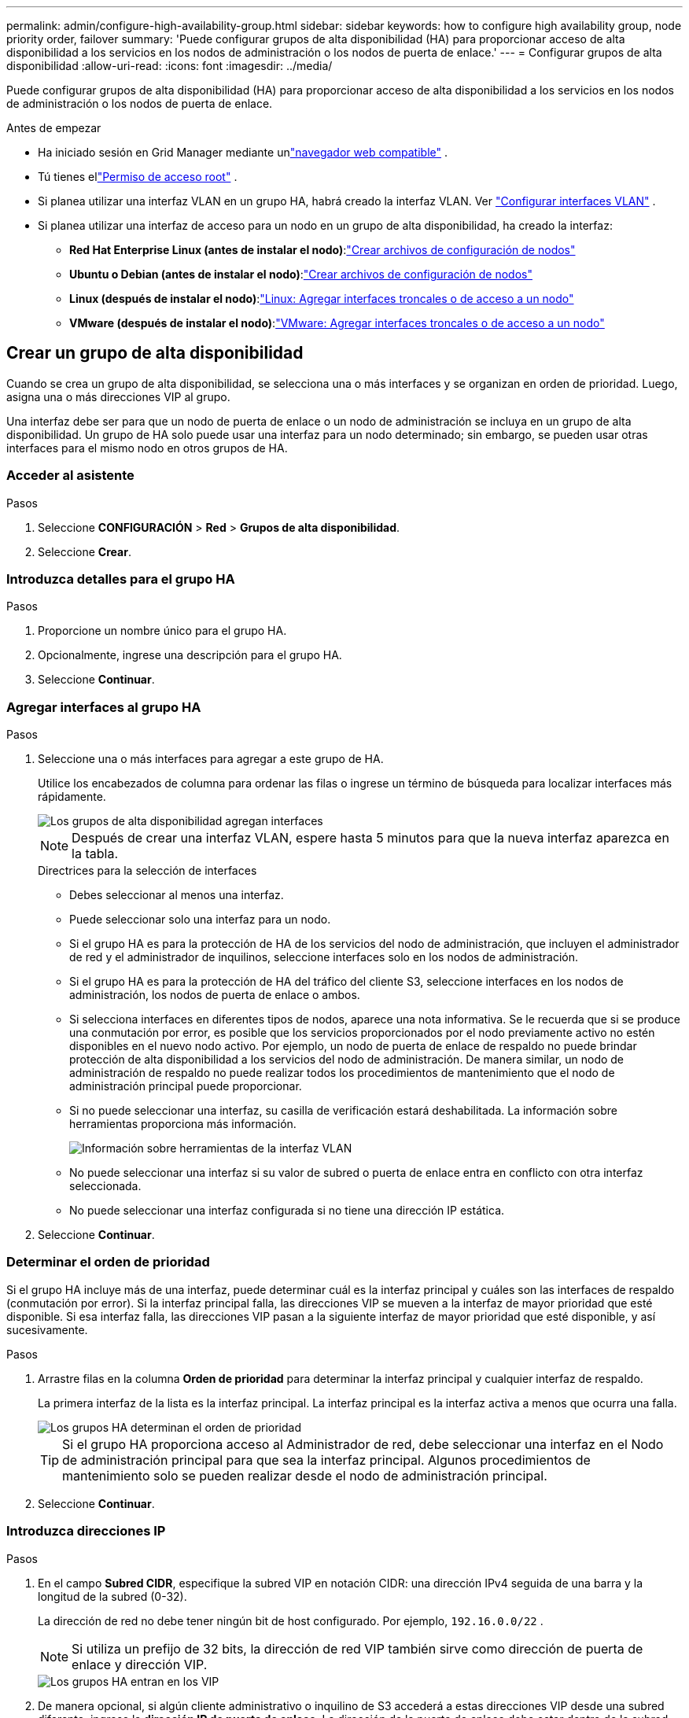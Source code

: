 ---
permalink: admin/configure-high-availability-group.html 
sidebar: sidebar 
keywords: how to configure high availability group, node priority order, failover 
summary: 'Puede configurar grupos de alta disponibilidad (HA) para proporcionar acceso de alta disponibilidad a los servicios en los nodos de administración o los nodos de puerta de enlace.' 
---
= Configurar grupos de alta disponibilidad
:allow-uri-read: 
:icons: font
:imagesdir: ../media/


[role="lead"]
Puede configurar grupos de alta disponibilidad (HA) para proporcionar acceso de alta disponibilidad a los servicios en los nodos de administración o los nodos de puerta de enlace.

.Antes de empezar
* Ha iniciado sesión en Grid Manager mediante unlink:../admin/web-browser-requirements.html["navegador web compatible"] .
* Tú tienes ellink:admin-group-permissions.html["Permiso de acceso root"] .
* Si planea utilizar una interfaz VLAN en un grupo HA, habrá creado la interfaz VLAN. Ver link:../admin/configure-vlan-interfaces.html["Configurar interfaces VLAN"] .
* Si planea utilizar una interfaz de acceso para un nodo en un grupo de alta disponibilidad, ha creado la interfaz:
+
** *Red Hat Enterprise Linux (antes de instalar el nodo)*:link:../rhel/creating-node-configuration-files.html["Crear archivos de configuración de nodos"]
** *Ubuntu o Debian (antes de instalar el nodo)*:link:../ubuntu/creating-node-configuration-files.html["Crear archivos de configuración de nodos"]
** *Linux (después de instalar el nodo)*:link:../maintain/linux-adding-trunk-or-access-interfaces-to-node.html["Linux: Agregar interfaces troncales o de acceso a un nodo"]
** *VMware (después de instalar el nodo)*:link:../maintain/vmware-adding-trunk-or-access-interfaces-to-node.html["VMware: Agregar interfaces troncales o de acceso a un nodo"]






== Crear un grupo de alta disponibilidad

Cuando se crea un grupo de alta disponibilidad, se selecciona una o más interfaces y se organizan en orden de prioridad.  Luego, asigna una o más direcciones VIP al grupo.

Una interfaz debe ser para que un nodo de puerta de enlace o un nodo de administración se incluya en un grupo de alta disponibilidad.  Un grupo de HA solo puede usar una interfaz para un nodo determinado; sin embargo, se pueden usar otras interfaces para el mismo nodo en otros grupos de HA.



=== Acceder al asistente

.Pasos
. Seleccione *CONFIGURACIÓN* > *Red* > *Grupos de alta disponibilidad*.
. Seleccione *Crear*.




=== Introduzca detalles para el grupo HA

.Pasos
. Proporcione un nombre único para el grupo HA.
. Opcionalmente, ingrese una descripción para el grupo HA.
. Seleccione *Continuar*.




=== Agregar interfaces al grupo HA

.Pasos
. Seleccione una o más interfaces para agregar a este grupo de HA.
+
Utilice los encabezados de columna para ordenar las filas o ingrese un término de búsqueda para localizar interfaces más rápidamente.

+
image::../media/ha_group_add_interfaces.png[Los grupos de alta disponibilidad agregan interfaces]

+

NOTE: Después de crear una interfaz VLAN, espere hasta 5 minutos para que la nueva interfaz aparezca en la tabla.

+
.Directrices para la selección de interfaces
** Debes seleccionar al menos una interfaz.
** Puede seleccionar solo una interfaz para un nodo.
** Si el grupo HA es para la protección de HA de los servicios del nodo de administración, que incluyen el administrador de red y el administrador de inquilinos, seleccione interfaces solo en los nodos de administración.
** Si el grupo HA es para la protección de HA del tráfico del cliente S3, seleccione interfaces en los nodos de administración, los nodos de puerta de enlace o ambos.
** Si selecciona interfaces en diferentes tipos de nodos, aparece una nota informativa.  Se le recuerda que si se produce una conmutación por error, es posible que los servicios proporcionados por el nodo previamente activo no estén disponibles en el nuevo nodo activo.  Por ejemplo, un nodo de puerta de enlace de respaldo no puede brindar protección de alta disponibilidad a los servicios del nodo de administración.  De manera similar, un nodo de administración de respaldo no puede realizar todos los procedimientos de mantenimiento que el nodo de administración principal puede proporcionar.
** Si no puede seleccionar una interfaz, su casilla de verificación estará deshabilitada.  La información sobre herramientas proporciona más información.
+
image::../media/vlan_parent_interface_tooltip.png[Información sobre herramientas de la interfaz VLAN]

** No puede seleccionar una interfaz si su valor de subred o puerta de enlace entra en conflicto con otra interfaz seleccionada.
** No puede seleccionar una interfaz configurada si no tiene una dirección IP estática.


. Seleccione *Continuar*.




=== Determinar el orden de prioridad

Si el grupo HA incluye más de una interfaz, puede determinar cuál es la interfaz principal y cuáles son las interfaces de respaldo (conmutación por error).  Si la interfaz principal falla, las direcciones VIP se mueven a la interfaz de mayor prioridad que esté disponible.  Si esa interfaz falla, las direcciones VIP pasan a la siguiente interfaz de mayor prioridad que esté disponible, y así sucesivamente.

.Pasos
. Arrastre filas en la columna *Orden de prioridad* para determinar la interfaz principal y cualquier interfaz de respaldo.
+
La primera interfaz de la lista es la interfaz principal.  La interfaz principal es la interfaz activa a menos que ocurra una falla.

+
image::../media/ha_group_determine_failover.png[Los grupos HA determinan el orden de prioridad]

+

TIP: Si el grupo HA proporciona acceso al Administrador de red, debe seleccionar una interfaz en el Nodo de administración principal para que sea la interfaz principal.  Algunos procedimientos de mantenimiento solo se pueden realizar desde el nodo de administración principal.

. Seleccione *Continuar*.




=== Introduzca direcciones IP

.Pasos
. En el campo *Subred CIDR*, especifique la subred VIP en notación CIDR: una dirección IPv4 seguida de una barra y la longitud de la subred (0-32).
+
La dirección de red no debe tener ningún bit de host configurado. Por ejemplo,  `192.16.0.0/22` .

+

NOTE: Si utiliza un prefijo de 32 bits, la dirección de red VIP también sirve como dirección de puerta de enlace y dirección VIP.

+
image::../media/ha_group_select_virtual_ips.png[Los grupos HA entran en los VIP]

. De manera opcional, si algún cliente administrativo o inquilino de S3 accederá a estas direcciones VIP desde una subred diferente, ingrese la *dirección IP de puerta de enlace*.  La dirección de la puerta de enlace debe estar dentro de la subred VIP.
+
Los usuarios clientes y administradores utilizarán esta puerta de enlace para acceder a las direcciones IP virtuales.

. Ingrese al menos una y no más de diez direcciones VIP para la interfaz activa en el grupo HA.  Todas las direcciones VIP deben estar dentro de la subred VIP y todas estarán activas al mismo tiempo en la interfaz activa.
+
Debe proporcionar al menos una dirección IPv4.  Opcionalmente, puede especificar direcciones IPv4 e IPv6 adicionales.

. Seleccione *Crear grupo HA* y seleccione *Finalizar*.
+
Se crea el grupo HA y ahora puede utilizar las direcciones IP virtuales configuradas.





=== Próximos pasos

Si va a utilizar este grupo HA para equilibrar la carga, cree un punto final del equilibrador de carga para determinar el puerto y el protocolo de red y para adjuntar los certificados necesarios. Ver link:configuring-load-balancer-endpoints.html["Configurar los puntos finales del balanceador de carga"] .



== Editar un grupo de alta disponibilidad

Puede editar un grupo de alta disponibilidad (HA) para cambiar su nombre y descripción, agregar o eliminar interfaces, cambiar el orden de prioridad o agregar o actualizar direcciones IP virtuales.

Por ejemplo, es posible que necesite editar un grupo de alta disponibilidad si desea eliminar el nodo asociado con una interfaz seleccionada en un procedimiento de desmantelamiento de sitio o nodo.

.Pasos
. Seleccione *CONFIGURACIÓN* > *Red* > *Grupos de alta disponibilidad*.
+
La página Grupos de alta disponibilidad muestra todos los grupos de alta disponibilidad existentes.

. Seleccione la casilla de verificación del grupo HA que desea editar.
. Realice una de las siguientes acciones, según lo que desee actualizar:
+
** Seleccione *Acciones* > *Editar dirección IP virtual* para agregar o eliminar direcciones VIP.
** Seleccione *Acciones* > *Editar grupo de HA* para actualizar el nombre o la descripción del grupo, agregar o eliminar interfaces, cambiar el orden de prioridad o agregar o eliminar direcciones VIP.


. Si seleccionó *Editar dirección IP virtual*:
+
.. Actualice las direcciones IP virtuales para el grupo HA.
.. Seleccione *Guardar*.
.. Seleccione *Finalizar*.


. Si seleccionó *Editar grupo HA*:
+
.. Opcionalmente, actualice el nombre o la descripción del grupo.
.. Opcionalmente, seleccione o desmarque las casillas de verificación para agregar o eliminar interfaces.
+

NOTE: Si el grupo HA proporciona acceso al Administrador de red, debe seleccionar una interfaz en el Nodo de administración principal para que sea la interfaz principal.  Algunos procedimientos de mantenimiento solo se pueden realizar desde el nodo de administración principal

.. Opcionalmente, arrastre filas para cambiar el orden de prioridad de la interfaz principal y cualquier interfaz de respaldo para este grupo de HA.
.. Opcionalmente, actualice las direcciones IP virtuales.
.. Seleccione *Guardar* y luego seleccione *Finalizar*.






== Eliminar un grupo de alta disponibilidad

Puede eliminar uno o más grupos de alta disponibilidad (HA) a la vez.


TIP: No se puede eliminar un grupo de alta disponibilidad si está vinculado a un punto final del equilibrador de carga.  Para eliminar un grupo de HA, debe quitarlo de todos los puntos finales del balanceador de carga que lo utilicen.

Para evitar interrupciones del cliente, actualice cualquier aplicación cliente S3 afectada antes de eliminar un grupo de alta disponibilidad.  Actualice cada cliente para conectarse utilizando otra dirección IP, por ejemplo, la dirección IP virtual de un grupo de HA diferente o la dirección IP que se configuró para una interfaz durante la instalación.

.Pasos
. Seleccione *CONFIGURACIÓN* > *Red* > *Grupos de alta disponibilidad*.
. Revise la columna *Puntos finales del balanceador de carga* para cada grupo de HA que desee eliminar.  Si se enumeran puntos finales del balanceador de carga:
+
.. Vaya a *CONFIGURACIÓN* > *Red* > *Puntos finales del balanceador de carga*.
.. Seleccione la casilla de verificación para el punto final.
.. Seleccione *Acciones* > *Editar modo de enlace de punto final*.
.. Actualice el modo de enlace para eliminar el grupo HA.
.. Seleccione *Guardar cambios*.


. Si no se enumeran puntos finales del balanceador de carga, seleccione la casilla de verificación para cada grupo de alta disponibilidad que desee eliminar.
. Seleccione *Acciones* > *Eliminar grupo HA*.
. Revise el mensaje y seleccione *Eliminar grupo HA* para confirmar su selección.
+
Se eliminan todos los grupos HA que seleccionó.  Aparece un banner de éxito verde en la página de grupos de alta disponibilidad.


